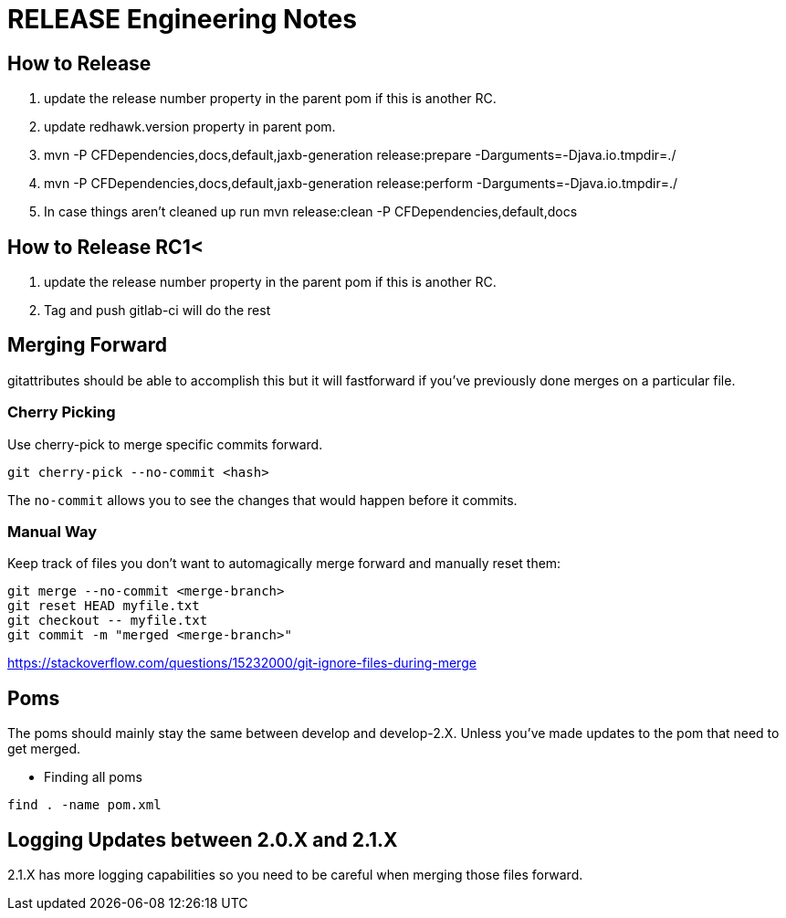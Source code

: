 = RELEASE Engineering Notes

== How to Release

. update the release number property in the parent pom if this is another RC.

. update redhawk.version property in parent pom.

. mvn -P CFDependencies,docs,default,jaxb-generation release:prepare -Darguments=-Djava.io.tmpdir=./

. mvn -P CFDependencies,docs,default,jaxb-generation release:perform -Darguments=-Djava.io.tmpdir=./

. In case things aren't cleaned up run  mvn release:clean -P CFDependencies,default,docs

== How to Release RC1<

. update the release number property in the parent pom if this is another RC.

. Tag and push gitlab-ci will do the rest

== Merging Forward

gitattributes should be able to accomplish this but it will fastforward if you've previously done merges on a particular file. 

=== Cherry Picking

Use cherry-pick to merge specific commits forward. 

----
git cherry-pick --no-commit <hash>
----

The `no-commit` allows you to see the changes that would happen before it commits.

=== Manual Way

Keep track of files you don't want to automagically merge forward and manually reset them: 

----
git merge --no-commit <merge-branch>
git reset HEAD myfile.txt
git checkout -- myfile.txt
git commit -m "merged <merge-branch>"
----

https://stackoverflow.com/questions/15232000/git-ignore-files-during-merge

== Poms

The poms should mainly stay the same between develop and develop-2.X. Unless you've made updates to the pom that need to get merged. 

* Finding all poms

----
find . -name pom.xml
----

== Logging Updates between 2.0.X and 2.1.X

2.1.X has more logging capabilities so you need to be careful when merging those files forward. 

